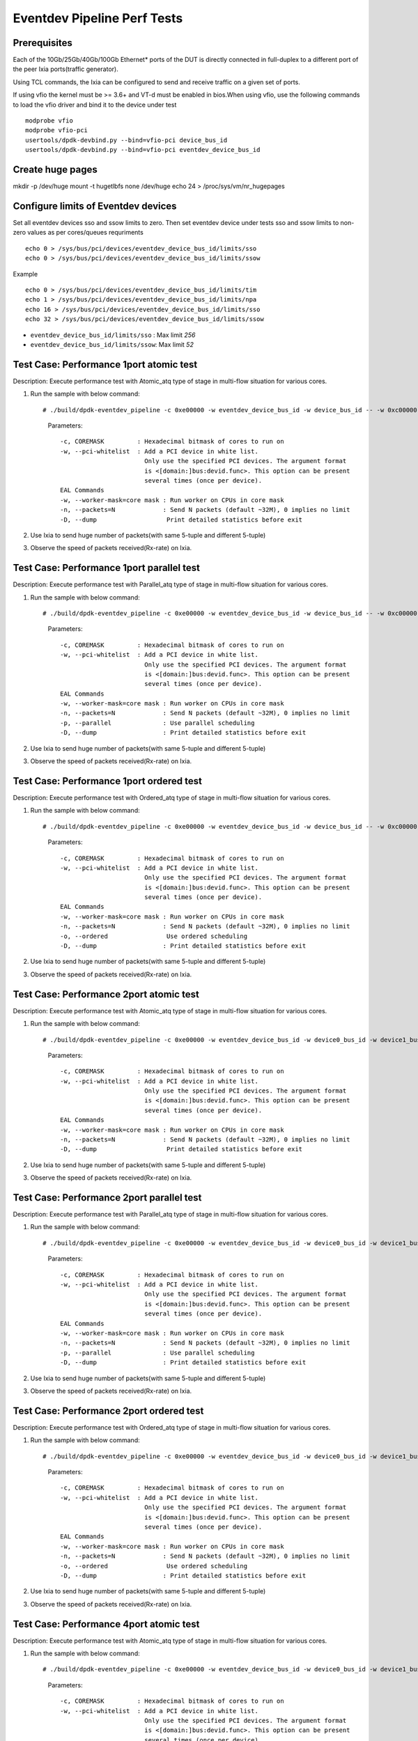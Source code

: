 .. SPDX-License-Identifier: BSD-3-Clause
   Copyright (C) 2019 Marvell International Ltd.

============================
Eventdev Pipeline Perf Tests
============================

Prerequisites
==============

Each of the 10Gb/25Gb/40Gb/100Gb Ethernet* ports of the DUT is directly connected in
full-duplex to a different port of the peer Ixia ports(traffic generator).

Using TCL commands, the Ixia can be configured to send and receive traffic on a given set of ports.

If using vfio the kernel must be >= 3.6+ and VT-d must be enabled in bios.When
using vfio, use the following commands to load the vfio driver and bind it
to the device under test ::

   modprobe vfio
   modprobe vfio-pci
   usertools/dpdk-devbind.py --bind=vfio-pci device_bus_id
   usertools/dpdk-devbind.py --bind=vfio-pci eventdev_device_bus_id

Create huge pages
=================
mkdir -p /dev/huge
mount -t hugetlbfs none /dev/huge
echo 24 > /proc/sys/vm/nr_hugepages

Configure limits of Eventdev devices
====================================
Set all eventdev devices sso and ssow limits to zero. Then set eventdev device under tests sso and ssow limits to non-zero values as per cores/queues requriments ::

   echo 0 > /sys/bus/pci/devices/eventdev_device_bus_id/limits/sso
   echo 0 > /sys/bus/pci/devices/eventdev_device_bus_id/limits/ssow

Example ::

   echo 0 > /sys/bus/pci/devices/eventdev_device_bus_id/limits/tim
   echo 1 > /sys/bus/pci/devices/eventdev_device_bus_id/limits/npa
   echo 16 > /sys/bus/pci/devices/eventdev_device_bus_id/limits/sso
   echo 32 > /sys/bus/pci/devices/eventdev_device_bus_id/limits/ssow

- ``eventdev_device_bus_id/limits/sso`` : Max limit `256`
- ``eventdev_device_bus_id/limits/ssow``: Max limit `52`

Test Case: Performance 1port atomic test
========================================
Description: Execute performance test with Atomic_atq type of stage in multi-flow situation for various cores.

1. Run the sample with below command::

   # ./build/dpdk-eventdev_pipeline -c 0xe00000 -w eventdev_device_bus_id -w device_bus_id -- -w 0xc00000 -n=0 --dump

    Parameters::

        -c, COREMASK         : Hexadecimal bitmask of cores to run on
        -w, --pci-whitelist  : Add a PCI device in white list.
                               Only use the specified PCI devices. The argument format
                               is <[domain:]bus:devid.func>. This option can be present
                               several times (once per device).
        EAL Commands
        -w, --worker-mask=core mask : Run worker on CPUs in core mask
        -n, --packets=N             : Send N packets (default ~32M), 0 implies no limit
        -D, --dump                   Print detailed statistics before exit

2. Use Ixia to send huge number of packets(with same 5-tuple and different 5-tuple)

3. Observe the speed of packets received(Rx-rate) on Ixia.

Test Case: Performance 1port parallel test
==========================================
Description: Execute performance test with Parallel_atq type of stage in multi-flow situation for various cores.

1. Run the sample with below command::

   # ./build/dpdk-eventdev_pipeline -c 0xe00000 -w eventdev_device_bus_id -w device_bus_id -- -w 0xc00000 -n=0 -p --dump

    Parameters::

        -c, COREMASK         : Hexadecimal bitmask of cores to run on
        -w, --pci-whitelist  : Add a PCI device in white list.
                               Only use the specified PCI devices. The argument format
                               is <[domain:]bus:devid.func>. This option can be present
                               several times (once per device).
        EAL Commands
        -w, --worker-mask=core mask : Run worker on CPUs in core mask
        -n, --packets=N             : Send N packets (default ~32M), 0 implies no limit
        -p, --parallel              : Use parallel scheduling
        -D, --dump                  : Print detailed statistics before exit

2. Use Ixia to send huge number of packets(with same 5-tuple and different 5-tuple)

3. Observe the speed of packets received(Rx-rate) on Ixia.

Test Case: Performance 1port ordered test
=========================================
Description: Execute performance test with Ordered_atq type of stage in multi-flow situation for various cores.

1. Run the sample with below command::

   # ./build/dpdk-eventdev_pipeline -c 0xe00000 -w eventdev_device_bus_id -w device_bus_id -- -w 0xc00000 -n=0 -o --dump

    Parameters::

        -c, COREMASK         : Hexadecimal bitmask of cores to run on
        -w, --pci-whitelist  : Add a PCI device in white list.
                               Only use the specified PCI devices. The argument format
                               is <[domain:]bus:devid.func>. This option can be present
                               several times (once per device).
        EAL Commands
        -w, --worker-mask=core mask : Run worker on CPUs in core mask
        -n, --packets=N             : Send N packets (default ~32M), 0 implies no limit
        -o, --ordered                Use ordered scheduling
        -D, --dump                  : Print detailed statistics before exit

2. Use Ixia to send huge number of packets(with same 5-tuple and different 5-tuple)

3. Observe the speed of packets received(Rx-rate) on Ixia.

Test Case: Performance 2port atomic test
========================================
Description: Execute performance test with Atomic_atq type of stage in multi-flow situation for various cores.

1. Run the sample with below command::

   # ./build/dpdk-eventdev_pipeline -c 0xe00000 -w eventdev_device_bus_id -w device0_bus_id -w device1_bus_id -- -w 0xc00000 -n=0 --dump

    Parameters::

        -c, COREMASK         : Hexadecimal bitmask of cores to run on
        -w, --pci-whitelist  : Add a PCI device in white list.
                               Only use the specified PCI devices. The argument format
                               is <[domain:]bus:devid.func>. This option can be present
                               several times (once per device).
        EAL Commands
        -w, --worker-mask=core mask : Run worker on CPUs in core mask
        -n, --packets=N             : Send N packets (default ~32M), 0 implies no limit
        -D, --dump                   Print detailed statistics before exit

2. Use Ixia to send huge number of packets(with same 5-tuple and different 5-tuple)

3. Observe the speed of packets received(Rx-rate) on Ixia.

Test Case: Performance 2port parallel test
==========================================
Description: Execute performance test with Parallel_atq type of stage in multi-flow situation for various cores.

1. Run the sample with below command::

   # ./build/dpdk-eventdev_pipeline -c 0xe00000 -w eventdev_device_bus_id -w device0_bus_id -w device1_bus_id -- -w 0xc00000 -n=0 -p --dump

    Parameters::

        -c, COREMASK         : Hexadecimal bitmask of cores to run on
        -w, --pci-whitelist  : Add a PCI device in white list.
                               Only use the specified PCI devices. The argument format
                               is <[domain:]bus:devid.func>. This option can be present
                               several times (once per device).
        EAL Commands
        -w, --worker-mask=core mask : Run worker on CPUs in core mask
        -n, --packets=N             : Send N packets (default ~32M), 0 implies no limit
        -p, --parallel              : Use parallel scheduling
        -D, --dump                  : Print detailed statistics before exit

2. Use Ixia to send huge number of packets(with same 5-tuple and different 5-tuple)

3. Observe the speed of packets received(Rx-rate) on Ixia.

Test Case: Performance 2port ordered test
=========================================
Description: Execute performance test with Ordered_atq type of stage in multi-flow situation for various cores.

1. Run the sample with below command::

   # ./build/dpdk-eventdev_pipeline -c 0xe00000 -w eventdev_device_bus_id -w device0_bus_id -w device1_bus_id -- -w 0xc00000 -n=0 -o --dump

    Parameters::

        -c, COREMASK         : Hexadecimal bitmask of cores to run on
        -w, --pci-whitelist  : Add a PCI device in white list.
                               Only use the specified PCI devices. The argument format
                               is <[domain:]bus:devid.func>. This option can be present
                               several times (once per device).
        EAL Commands
        -w, --worker-mask=core mask : Run worker on CPUs in core mask
        -n, --packets=N             : Send N packets (default ~32M), 0 implies no limit
        -o, --ordered                Use ordered scheduling
        -D, --dump                  : Print detailed statistics before exit

2. Use Ixia to send huge number of packets(with same 5-tuple and different 5-tuple)

3. Observe the speed of packets received(Rx-rate) on Ixia.

Test Case: Performance 4port atomic test
========================================
Description: Execute performance test with Atomic_atq type of stage in multi-flow situation for various cores.

1. Run the sample with below command::

   # ./build/dpdk-eventdev_pipeline -c 0xe00000 -w eventdev_device_bus_id -w device0_bus_id -w device1_bus_id -w device2_bus_id -w device3_bus_id -- -w 0xc00000 -n=0 --dump

    Parameters::

        -c, COREMASK         : Hexadecimal bitmask of cores to run on
        -w, --pci-whitelist  : Add a PCI device in white list.
                               Only use the specified PCI devices. The argument format
                               is <[domain:]bus:devid.func>. This option can be present
                               several times (once per device).
        EAL Commands
        -w, --worker-mask=core mask : Run worker on CPUs in core mask
        -n, --packets=N             : Send N packets (default ~32M), 0 implies no limit
        -D, --dump                   Print detailed statistics before exit

2. Use Ixia to send huge number of packets(with same 5-tuple and different 5-tuple)

3. Observe the speed of packets received(Rx-rate) on Ixia.

Test Case: Performance 4port parallel test
==========================================
Description: Execute performance test with Parallel_atq type of stage in multi-flow situation for various cores.

1. Run the sample with below command::

   # ./build/dpdk-eventdev_pipeline -c 0xe00000 -w eventdev_device_bus_id -w device0_bus_id -w device1_bus_id -w device2_bus_id -w device3_bus_id -- -w 0xc00000 -n=0 -p --dump

    Parameters::

        -c, COREMASK         : Hexadecimal bitmask of cores to run on
        -w, --pci-whitelist  : Add a PCI device in white list.
                               Only use the specified PCI devices. The argument format
                               is <[domain:]bus:devid.func>. This option can be present
                               several times (once per device).
        EAL Commands
        -w, --worker-mask=core mask : Run worker on CPUs in core mask
        -n, --packets=N             : Send N packets (default ~32M), 0 implies no limit
        -p, --parallel              : Use parallel scheduling
        -D, --dump                  : Print detailed statistics before exit

2. Use Ixia to send huge number of packets(with same 5-tuple and different 5-tuple)

3. Observe the speed of packets received(Rx-rate) on Ixia.

Test Case: Performance 4port ordered test
=========================================
Description: Execute performance test with Ordered_atq type of stage in multi-flow situation for various cores.

1. Run the sample with below command::

   # ./build/dpdk-eventdev_pipeline -c 0xe00000 -w eventdev_device_bus_id -w device0_bus_id -w device1_bus_id -w device2_bus_id -w device3_bus_id -- -w 0xc00000 -n=0 -o --dump

    Parameters::

        -c, COREMASK         : Hexadecimal bitmask of cores to run on
        -w, --pci-whitelist  : Add a PCI device in white list.
                               Only use the specified PCI devices. The argument format
                               is <[domain:]bus:devid.func>. This option can be present
                               several times (once per device).
        EAL Commands
        -w, --worker-mask=core mask : Run worker on CPUs in core mask
        -n, --packets=N             : Send N packets (default ~32M), 0 implies no limit
        -o, --ordered                Use ordered scheduling
        -D, --dump                  : Print detailed statistics before exit

2. Use Ixia to send huge number of packets(with same 5-tuple and different 5-tuple)

3. Observe the speed of packets received(Rx-rate) on Ixia.